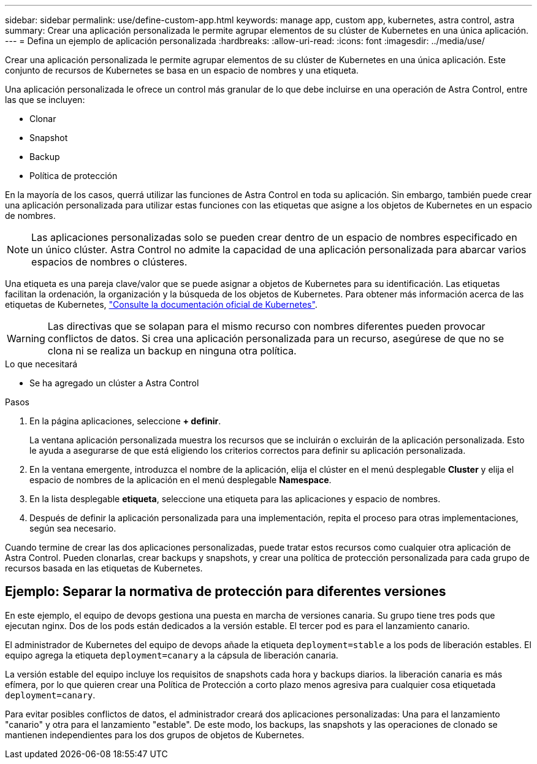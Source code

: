 ---
sidebar: sidebar 
permalink: use/define-custom-app.html 
keywords: manage app, custom app, kubernetes, astra control, astra 
summary: Crear una aplicación personalizada le permite agrupar elementos de su clúster de Kubernetes en una única aplicación. 
---
= Defina un ejemplo de aplicación personalizada
:hardbreaks:
:allow-uri-read: 
:icons: font
:imagesdir: ../media/use/


[role="lead"]
Crear una aplicación personalizada le permite agrupar elementos de su clúster de Kubernetes en una única aplicación. Este conjunto de recursos de Kubernetes se basa en un espacio de nombres y una etiqueta.

Una aplicación personalizada le ofrece un control más granular de lo que debe incluirse en una operación de Astra Control, entre las que se incluyen:

* Clonar
* Snapshot
* Backup
* Política de protección


En la mayoría de los casos, querrá utilizar las funciones de Astra Control en toda su aplicación. Sin embargo, también puede crear una aplicación personalizada para utilizar estas funciones con las etiquetas que asigne a los objetos de Kubernetes en un espacio de nombres.


NOTE: Las aplicaciones personalizadas solo se pueden crear dentro de un espacio de nombres especificado en un único clúster. Astra Control no admite la capacidad de una aplicación personalizada para abarcar varios espacios de nombres o clústeres.

Una etiqueta es una pareja clave/valor que se puede asignar a objetos de Kubernetes para su identificación. Las etiquetas facilitan la ordenación, la organización y la búsqueda de los objetos de Kubernetes. Para obtener más información acerca de las etiquetas de Kubernetes, https://kubernetes.io/docs/concepts/overview/working-with-objects/labels/["Consulte la documentación oficial de Kubernetes"^].


WARNING: Las directivas que se solapan para el mismo recurso con nombres diferentes pueden provocar conflictos de datos. Si crea una aplicación personalizada para un recurso, asegúrese de que no se clona ni se realiza un backup en ninguna otra política.

.Lo que necesitará
* Se ha agregado un clúster a Astra Control


.Pasos
. En la página aplicaciones, seleccione **+ definir**.
+
La ventana aplicación personalizada muestra los recursos que se incluirán o excluirán de la aplicación personalizada. Esto le ayuda a asegurarse de que está eligiendo los criterios correctos para definir su aplicación personalizada.

. En la ventana emergente, introduzca el nombre de la aplicación, elija el clúster en el menú desplegable **Cluster** y elija el espacio de nombres de la aplicación en el menú desplegable **Namespace**.
. En la lista desplegable *etiqueta*, seleccione una etiqueta para las aplicaciones y espacio de nombres.
. Después de definir la aplicación personalizada para una implementación, repita el proceso para otras implementaciones, según sea necesario.


Cuando termine de crear las dos aplicaciones personalizadas, puede tratar estos recursos como cualquier otra aplicación de Astra Control. Pueden clonarlas, crear backups y snapshots, y crear una política de protección personalizada para cada grupo de recursos basada en las etiquetas de Kubernetes.



== Ejemplo: Separar la normativa de protección para diferentes versiones

En este ejemplo, el equipo de devops gestiona una puesta en marcha de versiones canaria. Su grupo tiene tres pods que ejecutan nginx. Dos de los pods están dedicados a la versión estable. El tercer pod es para el lanzamiento canario.

El administrador de Kubernetes del equipo de devops añade la etiqueta `deployment=stable` a los pods de liberación estables. El equipo agrega la etiqueta `deployment=canary` a la cápsula de liberación canaria.

La versión estable del equipo incluye los requisitos de snapshots cada hora y backups diarios. la liberación canaria es más efímera, por lo que quieren crear una Política de Protección a corto plazo menos agresiva para cualquier cosa etiquetada `deployment=canary`.

Para evitar posibles conflictos de datos, el administrador creará dos aplicaciones personalizadas: Una para el lanzamiento "canario" y otra para el lanzamiento "estable". De este modo, los backups, las snapshots y las operaciones de clonado se mantienen independientes para los dos grupos de objetos de Kubernetes.
